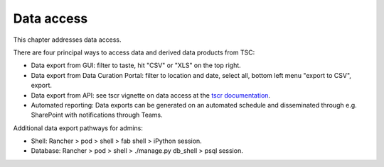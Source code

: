 
.. _data-access:

=============
Data access
=============
This chapter addresses data access.

There are four principal ways to access data and derived data products from TSC:

* Data export from GUI: filter to taste, hit "CSV" or "XLS" on the top right.
* Data export from Data Curation Portal: filter to location and date, select all, bottom left menu "export to CSV", export.
* Data export from API: see tscr vignette on data access at the `tscr documentation <https://dbca-wa.github.io/tscr/>`_.
* Automated reporting: Data exports can be generated on an automated schedule and disseminated through e.g. SharePoint with notifications through Teams.

Additional data export pathways for admins:

* Shell: Rancher > pod > shell > fab shell > iPython session.
* Database: Rancher > pod > shell > ./manage.py db_shell > psql session.
